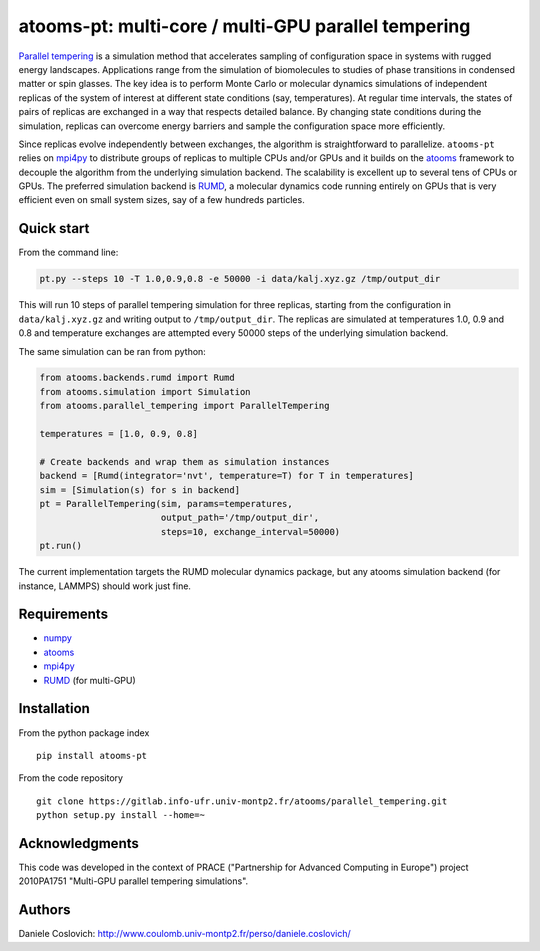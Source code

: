 atooms-pt: multi-core / multi-GPU parallel tempering
====================================================

|pypi| |version| |license|

`Parallel
tempering <https://en.wikipedia.org/wiki/Parallel_tempering>`__ is a
simulation method that accelerates sampling of configuration space in
systems with rugged energy landscapes. Applications range from the
simulation of biomolecules to studies of phase transitions in condensed
matter or spin glasses. The key idea is to perform Monte Carlo or
molecular dynamics simulations of independent replicas of the system of
interest at different state conditions (say, temperatures). At regular
time intervals, the states of pairs of replicas are exchanged in a way
that respects detailed balance. By changing state conditions during the
simulation, replicas can overcome energy barriers and sample the
configuration space more efficiently.

Since replicas evolve independently between exchanges, the algorithm is
straightforward to parallelize. ``atooms-pt`` relies on
`mpi4py <http://pythonhosted.org/mpi4py/>`__ to distribute groups of
replicas to multiple CPUs and/or GPUs and it builds on the
`atooms <https://pypi.python.org/pypi/atooms>`__ framework to decouple
the algorithm from the underlying simulation backend. The scalability is
excellent up to several tens of CPUs or GPUs. The preferred simulation
backend is `RUMD <http://rumd.org>`__, a molecular dynamics code running
entirely on GPUs that is very efficient even on small system sizes, say
of a few hundreds particles.

Quick start
-----------

From the command line:

.. code:: shell

    pt.py --steps 10 -T 1.0,0.9,0.8 -e 50000 -i data/kalj.xyz.gz /tmp/output_dir

This will run 10 steps of parallel tempering simulation for three
replicas, starting from the configuration in ``data/kalj.xyz.gz`` and
writing output to ``/tmp/output_dir``. The replicas are simulated at
temperatures 1.0, 0.9 and 0.8 and temperature exchanges are attempted
every 50000 steps of the underlying simulation backend.

The same simulation can be ran from python:

.. code:: python

    from atooms.backends.rumd import Rumd
    from atooms.simulation import Simulation
    from atooms.parallel_tempering import ParallelTempering

    temperatures = [1.0, 0.9, 0.8]

    # Create backends and wrap them as simulation instances
    backend = [Rumd(integrator='nvt', temperature=T) for T in temperatures]
    sim = [Simulation(s) for s in backend]
    pt = ParallelTempering(sim, params=temperatures,
                           output_path='/tmp/output_dir',
                           steps=10, exchange_interval=50000)
    pt.run()

The current implementation targets the RUMD molecular dynamics package,
but any atooms simulation backend (for instance, LAMMPS) should work
just fine.

Requirements
------------

-  `numpy <http://numpy.org>`__
-  `atooms <https://gitlab.info-ufr.univ-montp2.fr/atooms/atooms.git>`__
-  `mpi4py <http://pythonhosted.org/mpi4py/>`__
-  `RUMD <http://rumd.org>`__ (for multi-GPU)

Installation
------------

From the python package index

::

    pip install atooms-pt

From the code repository

::

    git clone https://gitlab.info-ufr.univ-montp2.fr/atooms/parallel_tempering.git
    python setup.py install --home=~

Acknowledgments
---------------

This code was developed in the context of PRACE ("Partnership for
Advanced Computing in Europe") project 2010PA1751 "Multi-GPU parallel
tempering simulations".

Authors
-------

Daniele Coslovich:
http://www.coulomb.univ-montp2.fr/perso/daniele.coslovich/

.. |pypi| image:: https://img.shields.io/pypi/v/atooms-pt.svg
   :target: https://pypi.python.org/pypi/atooms-pt/
.. |version| image:: https://img.shields.io/pypi/pyversions/atooms-pt.svg
   :target: https://pypi.python.org/pypi/atooms-pt/
.. |license| image:: https://img.shields.io/pypi/l/atooms-pt.svg
   :target: https://en.wikipedia.org/wiki/GNU_General_Public_License


